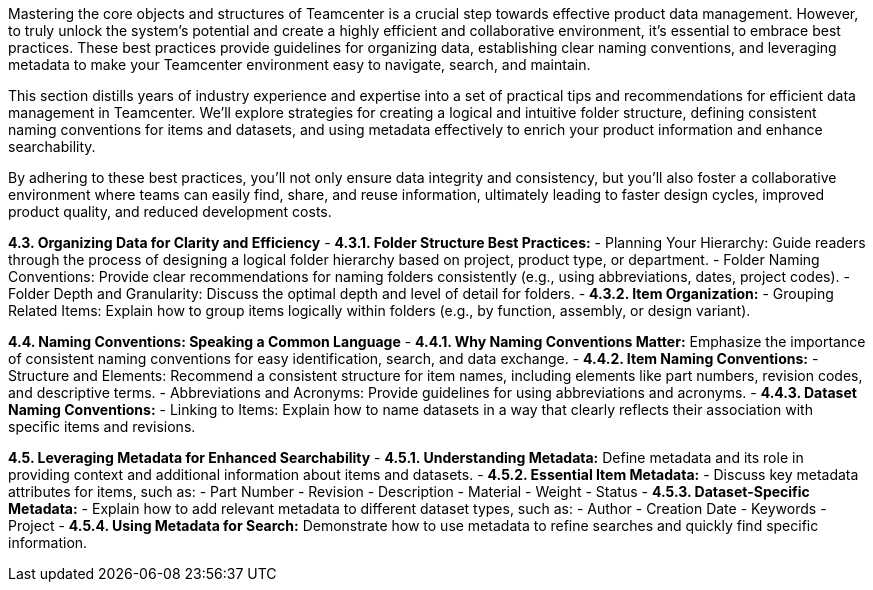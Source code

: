 Mastering the core objects and structures of Teamcenter is a crucial step towards effective product data management. However, to truly unlock the system's potential and create a highly efficient and collaborative environment, it's essential to embrace best practices.  These best practices provide guidelines for organizing data, establishing clear naming conventions, and leveraging metadata to make your Teamcenter environment easy to navigate, search, and maintain.

This section distills years of industry experience and expertise into a set of practical tips and recommendations for efficient data management in Teamcenter. We'll explore strategies for creating a logical and intuitive folder structure, defining consistent naming conventions for items and datasets, and using metadata effectively to enrich your product information and enhance searchability.

By adhering to these best practices, you'll not only ensure data integrity and consistency, but you'll also foster a collaborative environment where teams can easily find, share, and reuse information, ultimately leading to faster design cycles, improved product quality, and reduced development costs.


**4.3. Organizing Data for Clarity and Efficiency**
   - **4.3.1.  Folder Structure Best Practices:**
      -  Planning Your Hierarchy:  Guide readers through the process of designing a logical folder hierarchy based on project, product type, or department.
      -  Folder Naming Conventions:  Provide clear recommendations for naming folders consistently (e.g., using abbreviations, dates, project codes).
      -  Folder Depth and Granularity:  Discuss the optimal depth and level of detail for folders.
   - **4.3.2. Item Organization:**
      -  Grouping Related Items:  Explain how to group items logically within folders (e.g., by function, assembly, or design variant).

**4.4. Naming Conventions:  Speaking a Common Language**
   - **4.4.1.  Why Naming Conventions Matter:**  Emphasize the importance of consistent naming conventions for easy identification, search, and data exchange.
   - **4.4.2.  Item Naming Conventions:**
      -  Structure and Elements: Recommend a consistent structure for item names, including elements like part numbers, revision codes, and descriptive terms.
      -  Abbreviations and Acronyms:  Provide guidelines for using abbreviations and acronyms.
   - **4.4.3.  Dataset Naming Conventions:**
      -  Linking to Items: Explain how to name datasets in a way that clearly reflects their association with specific items and revisions.

**4.5.  Leveraging Metadata for Enhanced Searchability**
   - **4.5.1.  Understanding Metadata:**  Define metadata and its role in providing context and additional information about items and datasets.
   - **4.5.2.  Essential Item Metadata:** 
      -  Discuss key metadata attributes for items, such as:
         -  Part Number
         -  Revision
         -  Description
         -  Material
         -  Weight
         -  Status
   - **4.5.3.  Dataset-Specific Metadata:**
      -  Explain how to add relevant metadata to different dataset types, such as:
         -  Author
         -  Creation Date
         -  Keywords
         -  Project 
   - **4.5.4.  Using Metadata for Search:**  Demonstrate how to use metadata to refine searches and quickly find specific information. 


